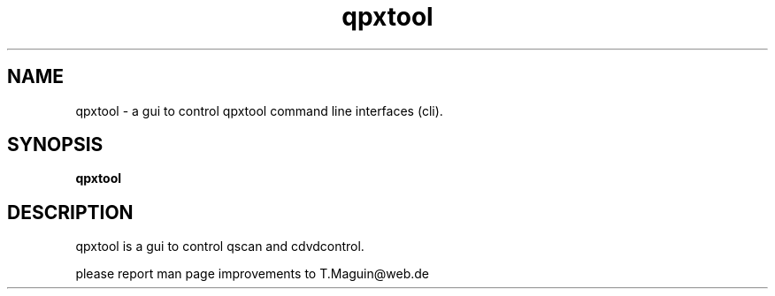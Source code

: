 .\" qpxtool is released under the GNU GENERAL PUBLIC LICENSE.
.TH "qpxtool" "1" "30. December 2009" "Gennady ShultZ Kozlov" "qpxtool-0.7.0"
.SH "NAME"
qpxtool \- a gui to control qpxtool command line interfaces (cli).
.SH "SYNOPSIS"
\fBqpxtool
.br
.SH "DESCRIPTION"
qpxtool is a gui to control qscan and cdvdcontrol.

\fR \fB
\fR \fB
\fR \fB
\fRplease report man page improvements to T.Maguin@web.de\fB
